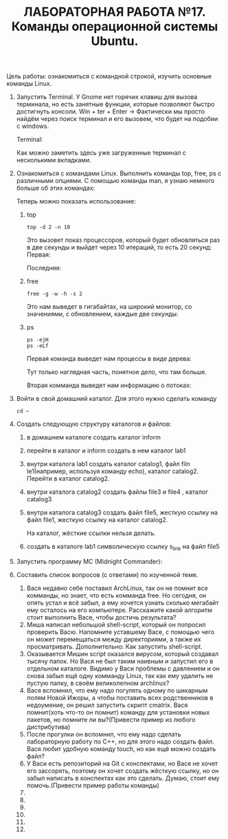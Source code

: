 #+TITLE: ЛАБОРАТОРНАЯ РАБОТА №17. Команды операционной системы Ubuntu.

Цель работы: ознакомиться с командной строкой, изучить основные команды Linux.

1. Запустить Terminal.
   У Gnome нет горячих клавиш для вызова терминала, но есть занятные функции, которые позволяют быстро достигнуть консоли.
   Win + ter + Enter -> Фактически мы просто найдём через поиск терминал и его вызовем, что будет на подобии с windows.
   #+DOWNLOADED: screenshot @ 2022-04-12 21:07:13
   [[file:images/20220412-210713_screenshot.png]]
   
   Terminal:
   #+DOWNLOADED: screenshot @ 2022-04-12 21:11:05
   [[file:images/20220412-211105_screenshot.png]]
   Как можно заметить здесь уже загруженные терминал с несколькими вкладками.

2. Ознакомиться с командами Linux. Выполнить команды top, free, ps с различными опциями.
   С помощью команды man, я узнаю немного больше об этих командах:
   #+DOWNLOADED: screenshot @ 2022-04-12 21:17:44
   [[file:images/20220412-211744_screenshot.png]]
   #+DOWNLOADED: screenshot @ 2022-04-12 21:36:51
   [[file:images/20220412-213651_screenshot.png]]
   #+DOWNLOADED: screenshot @ 2022-04-12 21:19:36
   [[file:images/20220412-211936_screenshot.png]]
   Теперь можно показать использование:
   1. top
    #+begin_src shell
      top -d 2 -n 10
    #+end_src
    Это вызовет показ процессоров, который будет обновляться раз в две секунды и выйдет через 10 итераций, то есть 20 секунд:
    Первая:
    #+DOWNLOADED: screenshot @ 2022-04-12 21:29:29
    [[file:images/20220412-212929_screenshot.png]]
    Последняя:
    #+DOWNLOADED: screenshot @ 2022-04-12 21:32:15
    [[file:images/20220412-213215_screenshot.png]]
   2. free
      #+begin_src shell
      free -g -w -h -s 2
      #+end_src
      Это нам выведет в гигабайтах, на широкий монитор, со значениями, с обновлением, каждые две секунды:
      #+DOWNLOADED: screenshot @ 2022-04-12 21:40:53
      [[file:images/20220412-214053_screenshot.png]]
   3. ps
      #+begin_src shell
	ps -ejH
	ps -eLf
      #+end_src
      Первая команда выведет нам процессы в виде дерева:
      #+DOWNLOADED: screenshot @ 2022-04-12 21:45:08
      [[file:images/20220412-214508_screenshot.png]]

      Тут только наглядная часть, понятное дело, что там больше.

      Вторая комманда выведет нам информацию о потоках:
      #+DOWNLOADED: screenshot @ 2022-04-12 21:47:18
      [[file:images/20220412-214718_screenshot.png]]

3. Войти в свой домашний каталог. Для этого нужно сделать команду
  #+begin_src shell
  cd ~
  #+end_src

  #+DOWNLOADED: screenshot @ 2022-04-12 21:54:30
  [[file:images/20220412-215430_screenshot.png]]

4. Создать следующую структуру каталогов и файлов:
   1. в домашнем каталоге создать каталог inform
      #+DOWNLOADED: screenshot @ 2022-04-12 22:07:23
      [[file:images/20220412-220723_screenshot.png]]
   2. перейти в каталог и inform создать в нем каталог lab1
      #+DOWNLOADED: screenshot @ 2022-04-12 22:08:19
      [[file:images/20220412-220819_screenshot.png]]
   3. внутри каталога lab1 создать каталог catalog1, файл filn le1(например, используя команду echo), каталог catalog2. Перейти в каталог catalog2.
      #+DOWNLOADED: screenshot @ 2022-04-12 22:13:26
      [[file:images/20220412-221326_screenshot.png]]
   4. внутри каталога catalog2 создать файлы file3 и file4 , каталог catalog3
      #+DOWNLOADED: screenshot @ 2022-04-12 22:44:41
      [[file:images/20220412-224441_screenshot.png]]

      #+DOWNLOADED: screenshot @ 2022-04-12 22:13:00
      [[file:images/20220412-221300_screenshot.png]]
   5. внутри каталога catalog3 создать файл file5, жесткую ссылку на файл file1, жесткую ссылку на каталог catalog2.
      #+DOWNLOADED: screenshot @ 2022-04-12 22:32:47
      [[file:images/20220412-223247_screenshot.png]]
      На каталог, жёсткие ссылки нельзя делать.
   6. создать в каталоге lab1 символическую ссылку s_link на файл file5
      #+DOWNLOADED: screenshot @ 2022-04-12 22:43:46
      [[file:images/20220412-224346_screenshot.png]]
5. Запустить программу MC (Midnight Commander):
  #+DOWNLOADED: screenshot @ 2022-04-12 22:46:50
  [[file:images/20220412-224650_screenshot.png]]

6. Составить список вопросов (с ответами) по изученной теме.
   1. Вася недавно себе поставил ArchLinux, так он не помнит все комманды, но знает, что есть комманда free.
      Но сегодня, он опять устал и всё забыл, а ему хочется узнать сколько мегабайт ему осталось на его компьютере. 
      Расскажите какой алгоритм стоит выполнить Васе, чтобы достичь результата?
   2. Миша написал небольшой shell-script, который он попросил проверить Васю. 
      Напомните уставшему Васе, с помощью чего он может перемещаться между директориями, а также их просматривать.
      Дополнительно: Как запустить shell-script.
   3. Оказывается Мишин script оказался вирусом, который создавал тысячу папок. 
      Но Вася не был таким наивным и запустил его в отдельном каталоге. 
      Видимо у Васи проблемы с давлением и он снова забыл ещё одну комманду Linux, так как ему удалить не пустую папку, в своём великолепном archlinux?
   4. Вася вспомнил, что ему надо погулять одному по шикарным полям Новой Ижоры, а чтобы поставить всех родственников в недоумение, он решил запустить скрипт cmatrix. 
      Вася помнит(хоть что-то он помнит) команду для установки новых пакетов, но помните ли вы?(Привести пример из любого дистрибутива)   
   5. После прогулки он вспомнил, что ему надо сделать лабораторную работу по C++, но для этого надо создать файл. Вася любит удобную команду touch, но как ещё можно создать файл?
   6. У Васи есть репозиторий на Git с конспектами, но Вася не хочет его зассорять, поэтому он хочет создать жёсткую ссылку, но он забыл написать в конспектах как это сделать. 
      Думаю, стоит ему помочь.(Привести пример работы команды)
   7. 
   8. 
   9. 
   10. 
   11. 
   12. 
